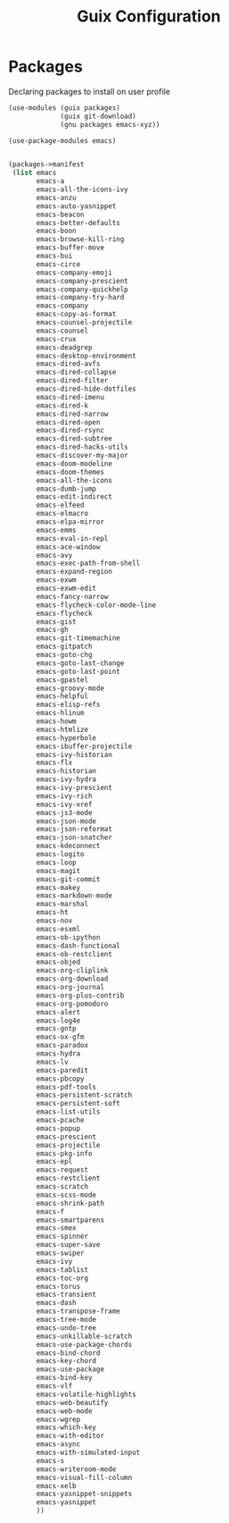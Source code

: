 :HIDDEN:
#+CATEGORY: guix
#+PROPERTY: header-args :results silent :tangle ./guix-config.scm
:END:
#+TITLE: Guix Configuration

* Packages
Declaring packages to install on user profile
#+BEGIN_SRC scheme :tangle ./packages.scm
(use-modules (guix packages)
             (guix git-download)
             (gnu packages emacs-xyz))

(use-package-modules emacs)


(packages->manifest
 (list emacs
       emacs-a
       emacs-all-the-icons-ivy
       emacs-anzu
       emacs-auto-yasnippet
       emacs-beacon
       emacs-better-defaults
       emacs-boon
       emacs-browse-kill-ring
       emacs-buffer-move
       emacs-bui
       emacs-circe
       emacs-company-emoji
       emacs-company-prescient
       emacs-company-quickhelp
       emacs-company-try-hard
       emacs-company
       emacs-copy-as-format
       emacs-counsel-projectile
       emacs-counsel
       emacs-crux
       emacs-deadgrep
       emacs-desktop-environment
       emacs-dired-avfs
       emacs-dired-collapse
       emacs-dired-filter
       emacs-dired-hide-dotfiles
       emacs-dired-imenu
       emacs-dired-k
       emacs-dired-narrow
       emacs-dired-open
       emacs-dired-rsync
       emacs-dired-subtree
       emacs-dired-hacks-utils
       emacs-discover-my-major
       emacs-doom-modeline
       emacs-doom-themes
       emacs-all-the-icons
       emacs-dumb-jump
       emacs-edit-indirect
       emacs-elfeed
       emacs-elmacro
       emacs-elpa-mirror
       emacs-emms
       emacs-eval-in-repl
       emacs-ace-window
       emacs-avy
       emacs-exec-path-from-shell
       emacs-expand-region
       emacs-exwm
       emacs-exwm-edit
       emacs-fancy-narrow
       emacs-flycheck-color-mode-line
       emacs-flycheck
       emacs-gist
       emacs-gh
       emacs-git-timemachine
       emacs-gitpatch
       emacs-goto-chg
       emacs-goto-last-change
       emacs-goto-last-point
       emacs-gpastel
       emacs-groovy-mode
       emacs-helpful
       emacs-elisp-refs
       emacs-hlinum
       emacs-howm
       emacs-htmlize
       emacs-hyperbole
       emacs-ibuffer-projectile
       emacs-ivy-historian
       emacs-flx
       emacs-historian
       emacs-ivy-hydra
       emacs-ivy-prescient
       emacs-ivy-rich
       emacs-ivy-xref
       emacs-js3-mode
       emacs-json-mode
       emacs-json-reformat
       emacs-json-snatcher
       emacs-kdeconnect
       emacs-logito
       emacs-loop
       emacs-magit
       emacs-git-commit
       emacs-makey
       emacs-markdown-mode
       emacs-marshal
       emacs-ht
       emacs-nov
       emacs-esxml
       emacs-ob-ipython
       emacs-dash-functional
       emacs-ob-restclient
       emacs-objed
       emacs-org-cliplink
       emacs-org-download
       emacs-org-journal
       emacs-org-plus-contrib
       emacs-org-pomodoro
       emacs-alert
       emacs-log4e
       emacs-gntp
       emacs-ox-gfm
       emacs-paradox
       emacs-hydra
       emacs-lv
       emacs-paredit
       emacs-pbcopy
       emacs-pdf-tools
       emacs-persistent-scratch
       emacs-persistent-soft
       emacs-list-utils
       emacs-pcache
       emacs-popup
       emacs-prescient
       emacs-projectile
       emacs-pkg-info
       emacs-epl
       emacs-request
       emacs-restclient
       emacs-scratch
       emacs-scss-mode
       emacs-shrink-path
       emacs-f
       emacs-smartparens
       emacs-smex
       emacs-spinner
       emacs-super-save
       emacs-swiper
       emacs-ivy
       emacs-tablist
       emacs-toc-org
       emacs-torus
       emacs-transient
       emacs-dash
       emacs-transpose-frame
       emacs-tree-mode
       emacs-undo-tree
       emacs-unkillable-scratch
       emacs-use-package-chords
       emacs-bind-chord
       emacs-key-chord
       emacs-use-package
       emacs-bind-key
       emacs-vlf
       emacs-volatile-highlights
       emacs-web-beautify
       emacs-web-mode
       emacs-wgrep
       emacs-which-key
       emacs-with-editor
       emacs-async
       emacs-with-simulated-input
       emacs-s
       emacs-writeroom-mode
       emacs-visual-fill-column
       emacs-xelb
       emacs-yasnippet-snippets
       emacs-yasnippet
       ))
 #+END_SRC
